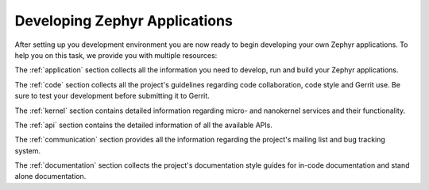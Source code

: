 .. _developing:

Developing Zephyr Applications
##############################

After setting up you development environment you are now ready to begin
developing your own Zephyr applications. To help you on this task, we provide
you with multiple resources:

The :ref:`application` section collects all the information you need to
develop, run and build your Zephyr applications.

The :ref:`code` section collects all the project's guidelines
regarding code collaboration, code style and Gerrit use. Be sure to test your
development before submitting it to Gerrit.

The :ref:`kernel` section contains detailed information regarding
micro- and nanokernel services and their functionality.

The :ref:`api` section contains the detailed information of all the available
APIs.

The :ref:`communication` section provides all the information regarding the
project's mailing list and bug tracking system.

The :ref:`documentation` section collects the project's documentation style
guides for in-code documentation and stand alone documentation.